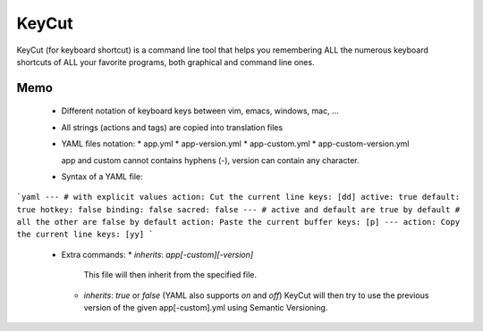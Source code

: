 KeyCut
======

KeyCut (for keyboard shortcut) is a command line tool
that helps you remembering ALL the numerous keyboard shortcuts
of ALL your favorite programs, both graphical and command line ones.

Memo
----

 * Different notation of keyboard keys between vim, emacs, windows, mac, ...
 * All strings (actions and tags) are copied into translation files
 * YAML files notation:
   * app.yml
   * app-version.yml
   * app-custom.yml
   * app-custom-version.yml

   app and custom cannot contains hyphens (-),  
   version can contain any character.
 * Syntax of a YAML file:

```yaml
---
# with explicit values
action: Cut the current line
keys: [dd]
active: true
default: true
hotkey: false
binding: false
sacred: false
---
# active and default are true by default
# all the other are false by default
action: Paste the current buffer
keys: [p]
---
action: Copy the current line
keys: [yy]
```

 * Extra commands:
   * `inherits`: `app[-custom][-version]`  
     This file will then inherit from the specified file.
   * `inherits`: `true` or `false` (YAML also supports `on` and `off`)  
     KeyCut will then try to use the previous version
     of the given app[-custom].yml using Semantic Versioning.
